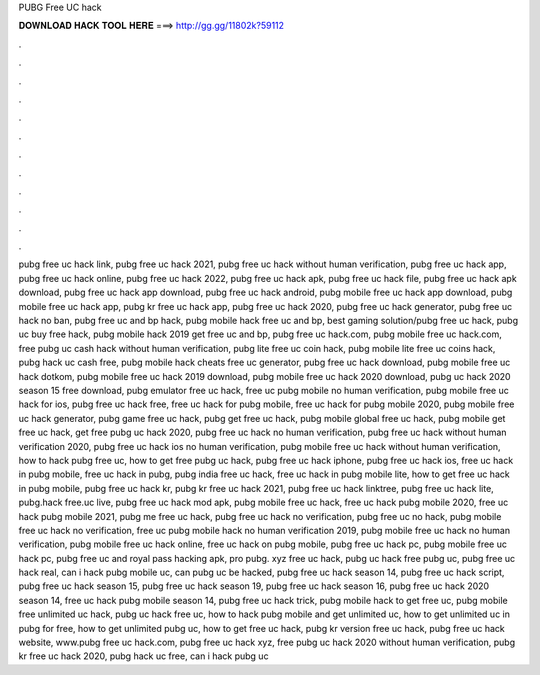 PUBG Free UC hack



𝐃𝐎𝐖𝐍𝐋𝐎𝐀𝐃 𝐇𝐀𝐂𝐊 𝐓𝐎𝐎𝐋 𝐇𝐄𝐑𝐄 ===> http://gg.gg/11802k?59112



.



.



.



.



.



.



.



.



.



.



.



.

pubg free uc hack link, pubg free uc hack 2021, pubg free uc hack without human verification, pubg free uc hack app, pubg free uc hack online, pubg free uc hack 2022, pubg free uc hack apk, pubg free uc hack file, pubg free uc hack apk download, pubg free uc hack app download, pubg free uc hack android, pubg mobile free uc hack app download, pubg mobile free uc hack app, pubg kr free uc hack app, pubg free uc hack 2020, pubg free uc hack generator, pubg free uc hack no ban, pubg free uc and bp hack, pubg mobile hack free uc and bp, best gaming solution/pubg free uc hack, pubg uc buy free hack, pubg mobile hack 2019 get free uc and bp, pubg free uc hack.com, pubg mobile free uc hack.com, free pubg uc cash hack without human verification, pubg lite free uc coin hack, pubg mobile lite free uc coins hack, pubg hack uc cash free, pubg mobile hack cheats free uc generator, pubg free uc hack download, pubg mobile free uc hack dotkom, pubg mobile free uc hack 2019 download, pubg mobile free uc hack 2020 download, pubg uc hack 2020 season 15 free download, pubg emulator free uc hack, free uc pubg mobile no human verification, pubg mobile free uc hack for ios, pubg free uc hack free, free uc hack for pubg mobile, free uc hack for pubg mobile 2020, pubg mobile free uc hack generator, pubg game free uc hack, pubg get free uc hack, pubg mobile global free uc hack, pubg mobile get free uc hack, get free pubg uc hack 2020, pubg free uc hack no human verification, pubg free uc hack without human verification 2020, pubg free uc hack ios no human verification, pubg mobile free uc hack without human verification, how to hack pubg free uc, how to get free pubg uc hack, pubg free uc hack iphone, pubg free uc hack ios, free uc hack in pubg mobile, free uc hack in pubg, pubg india free uc hack, free uc hack in pubg mobile lite, how to get free uc hack in pubg mobile, pubg free uc hack kr, pubg kr free uc hack 2021, pubg free uc hack linktree, pubg free uc hack lite, pubg.hack free.uc live, pubg free uc hack mod apk, pubg mobile free uc hack, free uc hack pubg mobile 2020, free uc hack pubg mobile 2021, pubg me free uc hack, pubg free uc hack no verification, pubg free uc no hack, pubg mobile free uc hack no verification, free uc pubg mobile hack no human verification 2019, pubg mobile free uc hack no human verification, pubg mobile free uc hack online, free uc hack on pubg mobile, pubg free uc hack pc, pubg mobile free uc hack pc, pubg free uc and royal pass hacking apk, pro pubg. xyz free uc hack, pubg uc hack free pubg uc, pubg free uc hack real, can i hack pubg mobile uc, can pubg uc be hacked, pubg free uc hack season 14, pubg free uc hack script, pubg free uc hack season 15, pubg free uc hack season 19, pubg free uc hack season 16, pubg free uc hack 2020 season 14, free uc hack pubg mobile season 14, pubg free uc hack trick, pubg mobile hack to get free uc, pubg mobile free unlimited uc hack, pubg uc hack free uc, how to hack pubg mobile and get unlimited uc, how to get unlimited uc in pubg for free, how to get unlimited pubg uc, how to get free uc hack, pubg kr version free uc hack, pubg free uc hack website, www.pubg free uc hack.com, pubg free uc hack xyz, free pubg uc hack 2020 without human verification, pubg kr free uc hack 2020, pubg hack uc free, can i hack pubg uc
